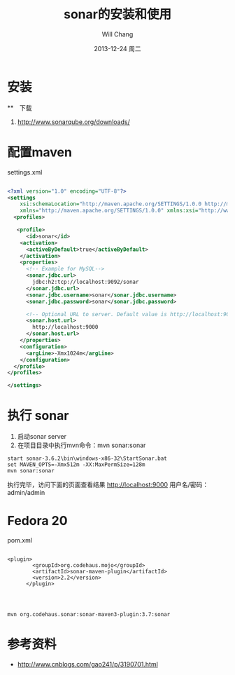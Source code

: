 #+TITLE:       sonar的安装和使用
#+AUTHOR:      Will Chang
#+EMAIL:       changwei.cn@gmail.com
#+DATE:        2013-12-24 周二
#+URI:         /blog/%y/%m/%d/sonar
#+KEYWORDS:    code review, sonar, coding
#+TAGS:        :code review:sonar:coding
#+LANGUAGE:    en
#+OPTIONS:     H:3 num:nil toc:t \n:nil ::t |:t ^:nil -:nil f:t *:t <:t
#+DESCRIPTION: sonar的安装和使用

* 安装

**　下载
 1. http://www.sonarqube.org/downloads/

* 配置maven 
settings.xml

#+BEGIN_SRC xml :file settings.xml

<?xml version="1.0" encoding="UTF-8"?>
<settings
    xsi:schemaLocation="http://maven.apache.org/SETTINGS/1.0.0 http://maven.apache.org/xsd/settings-1.0.0.xsd"
    xmlns="http://maven.apache.org/SETTINGS/1.0.0" xmlns:xsi="http://www.w3.org/2001/XMLSchema-instance">
  <profiles>

   <profile>
      <id>sonar</id>
    <activation>
      <activeByDefault>true</activeByDefault>
    </activation>
    <properties>
      <!-- Example for MySQL-->
      <sonar.jdbc.url>
        jdbc:h2:tcp://localhost:9092/sonar
      </sonar.jdbc.url>
      <sonar.jdbc.username>sonar</sonar.jdbc.username>
      <sonar.jdbc.password>sonar</sonar.jdbc.password>
      
      <!-- Optional URL to server. Default value is http://localhost:9000 -->
      <sonar.host.url>
        http://localhost:9000
      </sonar.host.url>
    </properties>
    <configuration>
      <argLine>-Xmx1024m</argLine>
    </configuration>
  </profile>
</profiles>

</settings>

#+END_SRC
 

* 执行 sonar
 1. 启动sonar server
 2. 在项目目录中执行mvn命令：mvn sonar:sonar
#+BEGIN_SRC 
start sonar-3.6.2\bin\windows-x86-32\StartSonar.bat
set MAVEN_OPTS=-Xmx512m -XX:MaxPermSize=128m
mvn sonar:sonar
#+END_SRC

执行完毕，访问下面的页面查看结果 http://localhost:9000
用户名/密码：admin/admin


* Fedora 20 

pom.xml 


#+BEGIN_SRC 

<plugin>
        <groupId>org.codehaus.mojo</groupId>
        <artifactId>sonar-maven-plugin</artifactId>
        <version>2.2</version>
      </plugin>
      


#+END_SRC

#+BEGIN_SRC 
mvn org.codehaus.sonar:sonar-maven3-plugin:3.7:sonar
#+END_SRC
* 参考资料

 - http://www.cnblogs.com/gao241/p/3190701.html 